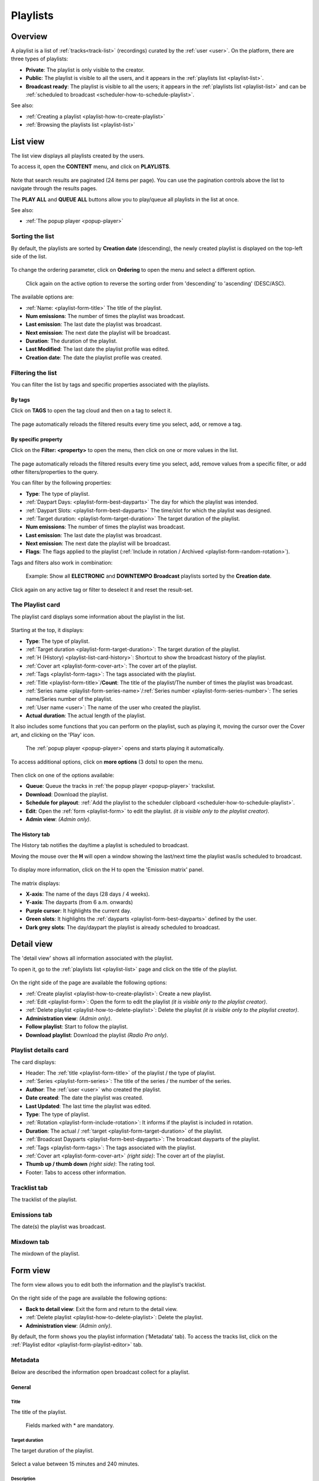 .. |wk-license| replace:: *CC-BY-SA License*
.. _wk-license: https://creativecommons.org/licenses/by-sa/3.0/

.. _playlist:

#########
Playlists
#########

.. _playlist-overview:

********
Overview
********

A playlist is a list of :ref:`tracks<track-list>` (recordings) curated by the :ref:`user <user>`.
On the platform, there are three types of playlists:

* **Private**: The playlist is only visible to the creator.
* **Public**: The playlist is visible to all the users, and it appears in the :ref:`playlists list <playlist-list>`.
* **Broadcast ready**: The playlist is visible to all the users; it appears in the :ref:`playlists list <playlist-list>`
  and can be :ref:`scheduled to broadcast <scheduler-how-to-schedule-playlist>`.

See also:

* :ref:`Creating a playlist <playlist-how-to-create-playlist>`
* :ref:`Browsing the playlists list <playlist-list>`

.. _playlist-list:

*********
List view
*********

The list view displays all playlists created by the users.

To access it, open the **CONTENT** menu, and click on **PLAYLISTS**.

.. figure:: img/content-sub-nav-playlists.png

Note that search results are paginated (24 items per page). You can use the pagination controls above the list to
navigate through the results pages.

The **PLAY ALL** and **QUEUE ALL** buttons allow you to play/queue all playlists in the list at once.

See also:

* :ref:`The popup player <popup-player>`

Sorting the list
================

By default, the playlists are sorted by **Creation date** (descending), the newly created playlist is
displayed on the top-left side of the list.

.. figure:: img/playlist-list-order-by-creation-date.png

To change the ordering parameter, click on **Ordering** to open the menu and select a different option.

.. figure:: img/playlist-list-order-by-name.png

  Click again on the active option to reverse the sorting order from 'descending' to 'ascending' (DESC/ASC).

The available options are:

* :ref:`Name: <playlist-form-title>` The title of the playlist.
* **Num emissions**: The number of times the playlist was broadcast.
* **Last emission**: The last date the playlist was broadcast.
* **Next emission**: The next date the playlist will be broadcast.
* **Duration**: The duration of the playlist.
* **Last Modified**: The last date the playlist profile was edited.
* **Creation date**: The date the playlist profile was created.


.. _playlist-list-filter:

Filtering the list
==================

You can filter the list by tags and specific properties associated with the playlists.

By tags
-------

Click on **TAGS** to open the tag cloud and then on a tag to select it.

.. figure:: img/playlist-list-tags.png

The page automatically reloads the filtered results every time you select, add, or remove a tag.

By specific property
--------------------

Click on the **Filter: <property>** to open the menu, then click on one or more values in the list.

.. figure:: img/playlist-list-filters.png

The page automatically reloads the filtered results every time you select, add, remove values from a specific
filter, or add other filters/properties to the query.

You can filter by the following properties:

* **Type**: The type of playlist.
* :ref:`Daypart Days: <playlist-form-best-dayparts>` The day for which the playlist was intended.
* :ref:`Daypart Slots: <playlist-form-best-dayparts>` The time/slot for which the playlist was designed.
* :ref:`Target duration: <playlist-form-target-duration>` The target duration of the playlist.
* **Num emissions**: The number of times the playlist was broadcast.
* **Last emission**: The last date the playlist was broadcast.
* **Next emission**: The next date the playlist will be broadcast.
* **Flags**: The flags applied to the playlist (:ref:`Include in rotation / Archived <playlist-form-random-rotation>`).

Tags and filters also work in combination:

.. figure:: img/playlist-list-tags-filters.png

   Example: Show all **ELECTRONIC** and **DOWNTEMPO** **Broadcast** playlists sorted by the **Creation date**.

Click again on any active tag or filter to deselect it and reset the result-set.

.. _playlist-list-card:

The Playlist card
=================

The playlist card displays some information about the playlist in the list.

.. figure:: img/playlist-list-card.png

Starting at the top, it displays:

* **Type**: The type of playlist.
* :ref:`Target duration <playlist-form-target-duration>`: The target duration of the playlist.
* :ref:`H (History) <playlist-list-card-history>`: Shortcut to show the broadcast history of the playlist.
* :ref:`Cover art <playlist-form-cover-art>`: The cover art of the playlist.
* :ref:`Tags <playlist-form-tags>`: The tags associated with the playlist.
* :ref:`Title <playlist-form-title>`/**Count**: The title of the playlist/The number of times the playlist was broadcast.
* :ref:`Series name <playlist-form-series-name>`/:ref:`Series number <playlist-form-series-number>`: The series
  name/Series number of the playlist.
* :ref:`User name <user>`: The name of the user who created the playlist.
* **Actual duration**: The actual length of the playlist.

It also includes some functions that you can perform on the playlist, such as playing it, moving the cursor
over the Cover art, and clicking on the 'Play' icon.

.. figure:: img/playlist-list-card-play.png

  The :ref:`popup player <popup-player>` opens and starts playing it automatically.

To access additional options, click on **more options** (3 dots) to open the menu.

.. figure:: img/playlist-list-card-options.png

Then click on one of the options available:

* **Queue**: Queue the tracks in :ref:`the popup player <popup-player>` trackslist.
* **Download**: Download the playlist.
* **Schedule for playout**: :ref:`Add the playlist to the scheduler clipboard <scheduler-how-to-schedule-playlist>`.
* **Edit**: Open the :ref:`form <playlist-form>` to edit the playlist. *(it is visible only to the playlist creator)*.
* **Admin view**: *(Admin only)*.

.. _playlist-list-card-history:

The History tab
---------------

The History tab notifies the day/time a playlist is scheduled to broadcast.

Moving the mouse over the **H** will open a window showing the last/next time the playlist was/is scheduled to broadcast.

.. figure:: img/playlist-list-card-emission-info.png

To display more information, click on the H to open the 'Emission matrix' panel.

.. figure:: img/playlist-list-card-emission-matrix.png

The matrix displays:

* **X-axis**: The name of the days (28 days / 4 weeks).
* **Y-axis**: The dayparts (from 6 a.m. onwards)
* **Purple cursor**: It highlights the current day.
* **Green slots**: It highlights the :ref:`dayparts <playlist-form-best-dayparts>` defined by the user.
* **Dark grey slots**: The day/daypart the playlist is already scheduled to broadcast.

.. _playlist-detail:

***********
Detail view
***********

The 'detail view' shows all information associated with the playlist.

To open it, go to the :ref:`playlists list <playlist-list>` page and click on the title of the playlist.

.. figure:: img/playlist-list-open-detail-view.png

.. figure:: img/playlist-detail-info-card.png

On the right side of the page are available the following options:

* :ref:`Create playlist <playlist-how-to-create-playlist>`: Create a new playlist.
* :ref:`Edit <playlist-form>`: Open the form to edit the playlist *(it is visible only to the playlist creator)*.
* :ref:`Delete playlist <playlist-how-to-delete-playlist>`: Delete the playlist *(it is visible only to the playlist creator)*.
* **Administration view**: *(Admin only)*.
* **Follow playlist**: Start to follow the playlist.
* **Download playlist**: Download the playlist *(Radio Pro only)*.

Playlist details card
=====================

The card displays:

* Header: The :ref:`title <playlist-form-title>` of the playlist / the type of playlist.
* :ref:`Series <playlist-form-series>`: The title of the series / the number of the series.
* **Author**: The :ref:`user <user>` who created the playlist.
* **Date created**: The date the playlist was created.
* **Last Updated**: The last time the playlist was edited.
* **Type**: The type of playlist.
* :ref:`Rotation <playlist-form-include-rotation>`: It informs if the playlist is included in rotation.
* **Duration**: The actual / :ref:`target <playlist-form-target-duration>` of the playlist.
* :ref:`Broadcast Dayparts <playlist-form-best-dayparts>`: The broadcast dayparts of the playlist.
* :ref:`Tags <playlist-form-tags>`: The tags associated with the playlist.
* :ref:`Cover art <playlist-form-cover-art>` *(right side)*: The cover art of the playlist.
* **Thumb up / thumb down** *(right side)*: The rating tool.
* Footer: Tabs to access other information.


Tracklist tab
==============

The tracklist of the playlist.

.. figure:: img/playlist-detail-tab-trackslist.png

Emissions tab
==============

The date(s) the playlist was broadcast.

.. figure:: img/playlist-detail-tab-emissions.png

Mixdown tab
==============

The mixdown of the playlist.

.. figure:: img/playlist-detail-tab-mixdown.png


.. _playlist-form:

*********
Form view
*********

The form view allows you to edit both the information and the playlist's tracklist.

.. figure:: img/playlist-form-overview.png

On the right side of the page are available the following options:

* **Back to detail view**: Exit the form and return to the detail view.
* :ref:`Delete playlist <playlist-how-to-delete-playlist>`: Delete the playlist.
* **Administration view**: *(Admin only)*.

By default, the form shows you the playlist information ('Metadata' tab). To access the tracks list, click on the
:ref:`Playlist editor <playlist-form-playlist-editor>` tab.

.. _playlist-form-metadata:

Metadata
========

Below are described the information open broadcast collect for a playlist.

.. _playlist-form-general:

General
-------

.. _playlist-form-title:

Title
^^^^^

The title of the playlist.

.. figure:: img/playlist-form-general-title.png

   Fields marked with * are mandatory.

.. _playlist-form-target-duration:

Target duration
^^^^^^^^^^^^^^^

The target duration of the playlist.

.. figure:: img/playlist-form-general-target-duration.png

Select a value between 15 minutes and 240 minutes.

.. _playlist-form-description:

Description
^^^^^^^^^^^

The description of the playlist.

.. figure:: img/playlist-form-general-description.png


.. _playlist-form-cover-art:

Main image
^^^^^^^^^^

The cover art of the playlist.

.. figure:: img/playlist-form-general-main-image.png

To upload an image, click on **Browse** and select a picture from the computer file browser.

.. _playlist-form-tags:

Tags
----

One or more keyword(s) to help describe the playlist (i.e., the music genre/style).

.. figure:: img/playlist-form-tags.png

.. note::

  Typing inside the 'Tags' field activates the auto-completion, listing all tags in the library whose name matches the
  current text typed.

  Click on the matching tag to select it or hit the 'Enter' key to create a new tag.

  .. figure:: img/tags-field-select-create-remove.gif

    To remove a tag click on the 'X' within it.

.. _playlist-form-series:

Series
------

.. _playlist-form-series-name:

Series name
^^^^^^^^^^^

The name of the series of which the playlist is part.

.. figure:: img/playlist-form-series-title.png

.. note::

  Typing inside the 'Series' field activates the auto-completion, listing all series already in the library whose name
  matches the current text typed.

  Click on the matching profile to select it or on **CLOSE** to close the list and create a new profile.

  .. figure:: img/playlist-form-series-select-create.gif

.. _playlist-form-series-number:

Series number
^^^^^^^^^^^^^

The series number.

.. figure:: img/playlist-form-series-number.png

Leave it empty to let the system apply, or continue, the number progression of the series.

.. _playlist-form-random-rotation:

Random rotation
---------------

In broadcasting, rotation is the repeated airing of a limited playlist of songs on a radio station or satellite radio
channel, or music videos on a TV network.
*(From the Wikipedia article* |wk-rotation-music|_ *, which is released under the* |wk-license|_ *).*

.. |wk-rotation-music| replace:: *Rotation (Music)*
.. _wk-rotation-music: https://en.wikipedia.org/wiki/Rotation_(music)

.. _playlist-form-include-rotation:

Include in rotation
^^^^^^^^^^^^^^^^^^^

Include the playlist in rotation.

.. figure:: img/playlist-form-random-rotation-include.png

.. _playlist-form-rotate-from:

Rotate from
^^^^^^^^^^^

The date the playlist will be included in the rotation.

.. figure:: img/playlist-form-random-rotation-rotate-from.png

.. _playlist-form-rotate-until:

Rotate until
^^^^^^^^^^^^

The date the playlist will be excluded from rotation and will be flagged as 'Archived.'

.. figure:: img/playlist-form-random-rotation-rotate-until.png

.. _playlist-form-best-broadcast:

Best broadcast...
-----------------

.. _playlist-form-best-dayparts:

...Dayparts
^^^^^^^^^^^

The best dayparts to play the playlist.

.. figure:: img/playlist-form-best-dayparts.png

   You can select up to 5 days.

In broadcast programming, dayparting is the practice of dividing the broadcast day into several parts, in which a
different type of radio or television program apropos for that time period is aired.
*(From the Wikipedia article* |wk-dayparting|_ *, which is released under the* |wk-license|_ *).*

.. _wk-dayparting: https://en.wikipedia.org/wiki/Dayparting
.. |wk-dayparting| replace:: *dayparting*

.. _playlist-form-best-season:

...Seasons
^^^^^^^^^^

The 'best season' to play the playlist.

.. figure:: img/playlist-form-best-broadcast-seasons.png

.. _playlist-form-weather:

...Weather
^^^^^^^^^^

The 'best weather' to play the playlist.

.. figure:: img/playlist-form-best-broadcast-weather.png

.. _playlist-form-playlist-editor:

Playlist editor
===============

The playlist editor allows you to edit the tracklist of the playlist.

To access it, click on the **Playlist Editor** tab.

.. figure:: img/playlist-form-playlist-editor-tab.png

Here you can:

* Change the sequence of the :ref:`tracks <track>`: simply drag and drop the track to the desired position.
* Remove a specific track: click on the **trash** icon within it.
* Add a particular track to another playlist: click on the **+** icon within it.
* Add more tracks to the playlist using the :ref:`integrated search field <playlist-editor-search-field>`.
* Add :ref:`fade-in / out effects <playlist-editor-fade>` or :ref:`cue points <playlist-editor-cue>` on the tracks.

.. _playlist-editor-fade:

Fade-In / Out
-------------

Fade-in is the gradual increase from silence at the beginning of the track, while fade-out is the gradual decrease to
silence at the end of the track.

You can apply fade-in / fade-out effects in one of the following ways:

* Drag the fade point and drop it to the desired position *(green dot)*.
* Type the value in milliseconds in the corresponding field and click outside the track card to apply it.

.. figure:: img/playlist-editor-add-fade-in-out.gif

To listen to the result, click on the play icon on the left side above the waveform. When the track end, the player
automatically plays the next track in the list.

.. _playlist-editor-cue:

Cue-In / Out
------------

Cue-in is the initial playback point, while cue-out is the end playback point.

You can apply cue-in / cue-out effects in one of the following ways:

* Drag the cue point and drop it to the desired position *(green square bracket)*.
* Type the value in milliseconds in the corresponding field and click outside the track card to apply it.

.. figure:: img/playlist-editor-add-cue-in-out.gif

  Note the 'Actual' duration is automatically updated.

To listen to the result, click on the play icon on the left side above the waveform.

.. _playlist-editor-search-field:

Search field
------------

The 'Search' field allows searching for tracks to add to the playlist quickly.

It is located at the bottom of the tracks list.

.. figure:: img/playlist-editor-search-field.png

It also includes a checkbox to narrow down the search results to jingles (tracks whose :ref:`type <track-form-type>`
was set to jingle). To search for any kind of track, uncheck the **Search for jingles only** filter and type the title
in the field.

.. figure:: img/playlist-editor-search-field-add-track.gif

   Note the 'Actual' duration is automatically updated.

.. note::

  Typing inside the 'Search' field activates the auto-completion, listing all tracks in the library whose name matches
  the current text typed.

  Click on the matching track to add it to the playlist.

To search for a jingle, repeat the steps described above, leaving the **Search for jingles** only box checked.

.. figure:: img/playlist-editor-search-field-add-jingle.gif

   Note the 'Actual' duration is automatically updated.

Once you've finished editing, click on **SAVE** to confirm the changes or **CANCEL** to undo the changes and reset
the form.

.. _playlist-how-to:

*******
How-tos
*******

.. _playlist-how-to-create-playlist:

Creating a playlist
===================

To create a playlist, go to the :ref:`playlists list <playlist-list>` page and click on the **Create playlist** button
located on the page's right side.

.. figure:: img/playlist-list-create-playlist.png

The :ref:`playlist form <playlist-form>` will open automatically. Complete the information and click on **SAVE**.

.. figure:: img/playlist-form-basic.png

Now the playlist is created, and the form reloaded to include additional information. Keep adding information or click on
**Back to detail** view to exit and return to the :ref:`playlist detail <playlist-detail>` view.

.. figure:: img/playlist-detail-overview-01.png

.. note::

  By default, a new playlist is set to 'Private' and is not visible in the **PUBLIC PLAYLISTS** :ref:`list view
  <playlist-list>`. To access your private playlists, click on **MY PLAYLISTS**.

  .. figure:: img/playlist-list-my-playlists.png

See also:

* :ref:`Adding tracks to playlists using the popup-player <media-player-add-track-to-existing-playlist>`.
* :ref:`Converting a 'Private' playlist into 'Public' <playlist-how-to-transform-private-to-public>`.

.. _playlist-how-to-transform-private-to-public:

Converting a 'Private' playlist into 'Public'
=============================================

To transform a 'Private' playlist into 'Public' :ref:`tags <playlist-form-tags>` are required.

.. figure:: img/playlist-form-transform-private-to-public-tags-missing.png

Add some tags and save the form. Then click on **Make playlists public**.

.. figure:: img/playlist-form-transform-private-to-public.png

.. _playlist-how-to-transform-public-to-broadcast:

Converting a playlist into 'Broadcast'
===============================================

To transform a playlist into 'Broadcast ready' follow these steps:

#. Define some tags as when :ref:`turning a 'Private' playlist into 'Public.' <playlist-how-to-transform-private-to-public>`
#. Define the :ref:`target duration <playlist-form-target-duration>` and :ref:`dayparts <playlist-form-best-dayparts>`.

   .. figure:: img/playlist-how-to-transform-playlist-to-broadcast-01.png

#. Save the form to apply the changes.
#. Match the actual length (Total) with the :ref:`target duration <playlist-form-target-duration>` using the
   :ref:`playlist editor <playlist-form-playlist-editor>`.

   .. figure:: img/playlist-how-to-transform-playlist-to-broadcast-02.png

   The system continually compares the target value with the playlist's actual duration, which is the sum of the tracks
   duration and cue points.

#. When the 'Duration' alert switch to green, save the form to update the playlist information.

   .. figure:: img/playlist-how-to-transform-playlist-to-broadcast-03.png


#. To finish, click on **Make playlists broadcastable**.

   .. figure:: img/playlist-how-to-transform-playlist-to-broadcast-04.png

See also:

* :ref:`Adding a playlist to the scheduler clipboard <scheduler-how-to-add-playlist-to-clipboard>`

.. _playlist-how-to-delete-playlist:

Deleting a playlist
===================

Open the :ref:`playlist detail <playlist-detail>` or :ref:`playlist form <playlist-form>` view and click on **Delete**.

.. figure:: img/playlist-detail-delete.png

Click on **DELETE <name-of-the-playlist>** to confirm it.

.. figure:: img/playlist-detail-delete-confirm.png

.. important::

  'Public' and 'Broadcast' playlists cannot be deleted.
